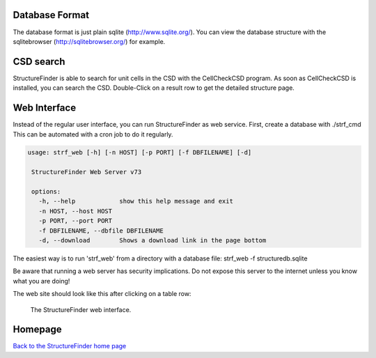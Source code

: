 
Database Format
===============

The database format is just plain sqlite (`http://www.sqlite.org/ <http://www.sqlite.org/>`_).
You can view the database structure with the
sqlitebrowser (`http://sqlitebrowser.org/ <http://sqlitebrowser.org/>`_) for example.

CSD search
==========

StructureFinder is able to search for unit cells in the CSD with the CellCheckCSD program.
As soon as CellCheckCSD is installed, you can search the CSD. Double-Click on a result row to get the detailed structure page.

Web Interface
=============

Instead of the regular user interface, you can run StructureFinder as web service.
First, create a database with ./strf_cmd This can be automated with a
cron job to do it regularly.


.. code-block::

   usage: strf_web [-h] [-n HOST] [-p PORT] [-f DBFILENAME] [-d]

    StructureFinder Web Server v73

    options:
      -h, --help            show this help message and exit
      -n HOST, --host HOST
      -p PORT, --port PORT
      -f DBFILENAME, --dbfile DBFILENAME
      -d, --download        Shows a download link in the page bottom

The easiest way is to run 'strf_web' from a directory with a database file: strf_web -f structuredb.sqlite

Be aware that running a web server has security implications. Do not expose this server to the internet
unless you know what you are doing!

The web site should look like this after clicking on a table row:

.. figure:: pics/strf_web.png
   :width: 700

   The StructureFinder web interface.





Homepage
========


`Back to the StructureFinder home page <https://dkratzert.de/structurefinder.html>`_


